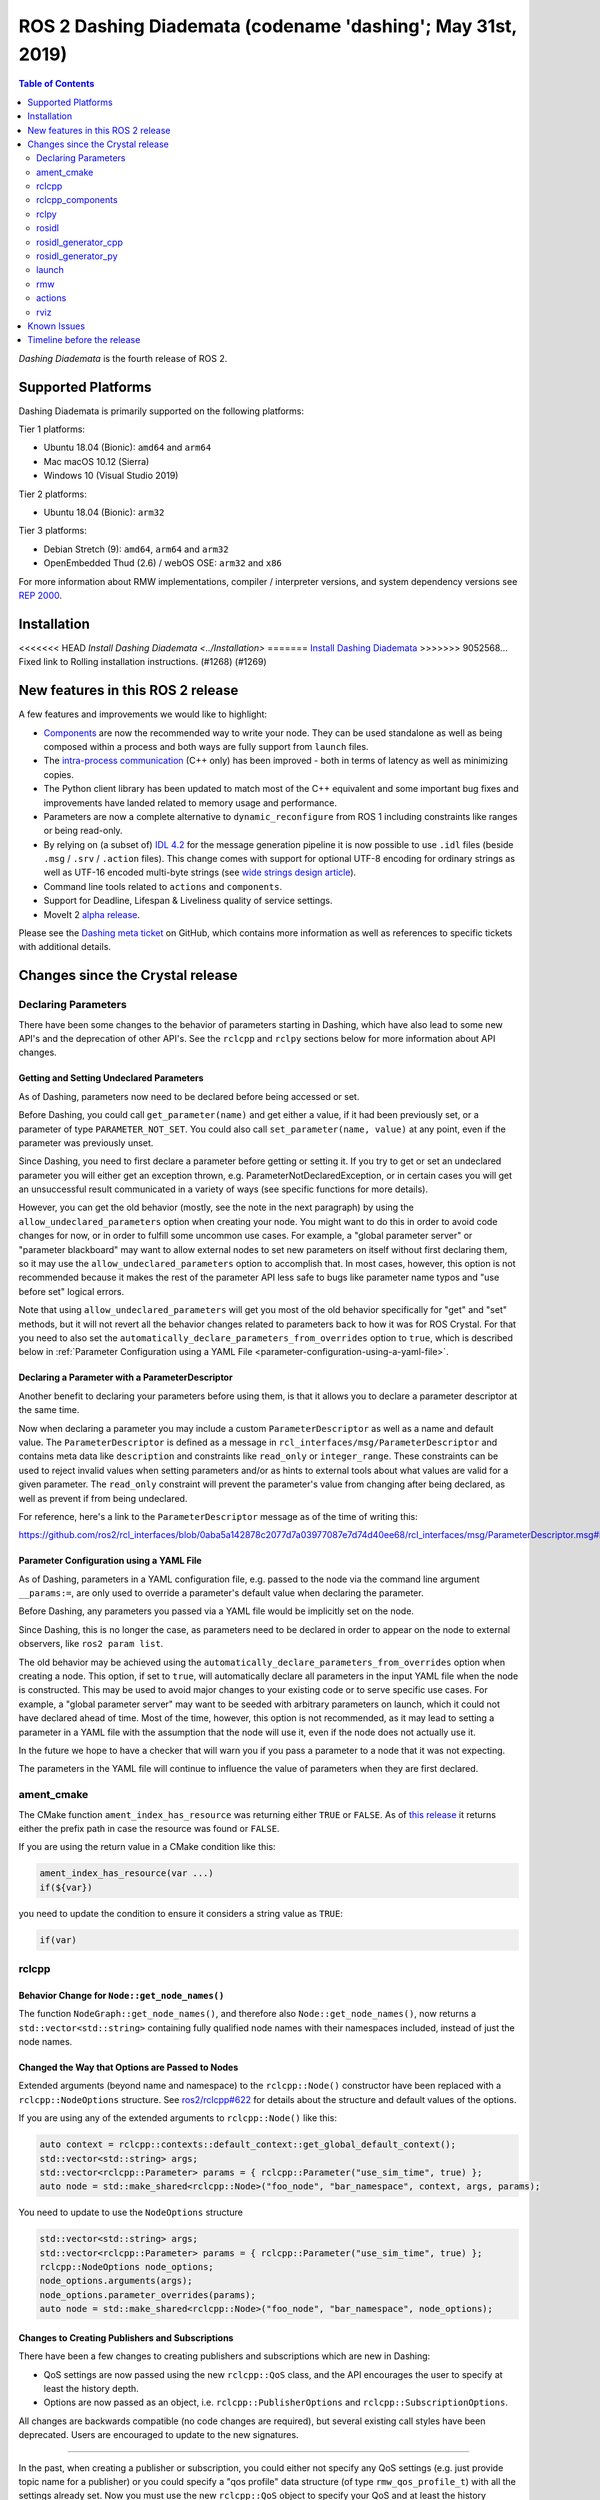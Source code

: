 
ROS 2 Dashing Diademata (codename 'dashing'; May 31st, 2019)
============================================================

.. contents:: Table of Contents
   :depth: 2
   :local:

*Dashing Diademata* is the fourth release of ROS 2.

Supported Platforms
-------------------

Dashing Diademata is primarily supported on the following platforms:

Tier 1 platforms:

* Ubuntu 18.04 (Bionic): ``amd64`` and ``arm64``
* Mac macOS 10.12 (Sierra)
* Windows 10 (Visual Studio 2019)

Tier 2 platforms:

* Ubuntu 18.04 (Bionic): ``arm32``

Tier 3 platforms:

* Debian Stretch (9): ``amd64``, ``arm64`` and ``arm32``
* OpenEmbedded Thud (2.6) / webOS OSE: ``arm32`` and ``x86``

For more information about RMW implementations, compiler / interpreter versions, and system dependency versions see `REP 2000 <https://www.ros.org/reps/rep-2000.html#dashing-diademata-may-2019-may-2021>`__.

Installation
------------

<<<<<<< HEAD
`Install Dashing Diademata <../Installation>`
=======
`Install Dashing Diademata <../../dashing/Installation.html>`__
>>>>>>> 9052568... Fixed link to Rolling installation instructions. (#1268) (#1269)

New features in this ROS 2 release
----------------------------------

A few features and improvements we would like to highlight:

* `Components <https://index.ros.org/doc/ros2/Tutorials/Composition/>`__ are now the recommended way to write your node.
  They can be used standalone as well as being composed within a process and both ways are fully support from ``launch`` files.
* The `intra-process communication <https://github.com/ros2/ros2_documentation/edit/master/source/Tutorials/Intra-Process-Communication.rst>`__ (C++ only) has been improved - both in terms of latency as well as minimizing copies.
* The Python client library has been updated to match most of the C++ equivalent and some important bug fixes and improvements have landed related to memory usage and performance.
* Parameters are now a complete alternative to ``dynamic_reconfigure`` from ROS 1 including constraints like ranges or being read-only.
* By relying on (a subset of) `IDL 4.2 <https://www.omg.org/spec/IDL/4.2>`__ for the message generation pipeline it is now possible to use ``.idl`` files (beside ``.msg`` / ``.srv`` / ``.action`` files).
  This change comes with support for optional UTF-8 encoding for ordinary strings as well as UTF-16 encoded multi-byte strings (see `wide strings design article <https://design.ros2.org/articles/wide_strings.html>`__).
* Command line tools related to ``actions`` and ``components``.
* Support for Deadline, Lifespan & Liveliness quality of service settings.
* MoveIt 2 `alpha release <https://github.com/AcutronicRobotics/moveit2/releases/tag/moveit_2_alpha>`__.

Please see the `Dashing meta ticket <https://github.com/ros2/ros2/issues/607>`__ on GitHub, which contains more information as well as references to specific tickets with additional details.


Changes since the Crystal release
---------------------------------

Declaring Parameters
^^^^^^^^^^^^^^^^^^^^

There have been some changes to the behavior of parameters starting in Dashing, which have also lead to some new API's and the deprecation of other API's.
See the ``rclcpp`` and ``rclpy`` sections below for more information about API changes.

Getting and Setting Undeclared Parameters
"""""""""""""""""""""""""""""""""""""""""

As of Dashing, parameters now need to be declared before being accessed or set.

Before Dashing, you could call ``get_parameter(name)`` and get either a value, if it had been previously set, or a parameter of type ``PARAMETER_NOT_SET``.
You could also call ``set_parameter(name, value)`` at any point, even if the parameter was previously unset.

Since Dashing, you need to first declare a parameter before getting or setting it.
If you try to get or set an undeclared parameter you will either get an exception thrown, e.g. ParameterNotDeclaredException, or in certain cases you will get an unsuccessful result communicated in a variety of ways (see specific functions for more details).

However, you can get the old behavior (mostly, see the note in the next paragraph) by using the ``allow_undeclared_parameters`` option when creating your node.
You might want to do this in order to avoid code changes for now, or in order to fulfill some uncommon use cases.
For example, a "global parameter server" or "parameter blackboard" may want to allow external nodes to set new parameters on itself without first declaring them, so it may use the ``allow_undeclared_parameters`` option to accomplish that.
In most cases, however, this option is not recommended because it makes the rest of the parameter API less safe to bugs like parameter name typos and "use before set" logical errors.

Note that using ``allow_undeclared_parameters`` will get you most of the old behavior specifically for "get" and "set" methods, but it will not revert all the behavior changes related to parameters back to how it was for ROS Crystal.
For that you need to also set the ``automatically_declare_parameters_from_overrides`` option to ``true``, which is described below in :ref:`Parameter Configuration using a YAML File <parameter-configuration-using-a-yaml-file>`.

Declaring a Parameter with a ParameterDescriptor
""""""""""""""""""""""""""""""""""""""""""""""""

Another benefit to declaring your parameters before using them, is that it allows you to declare a parameter descriptor at the same time.

Now when declaring a parameter you may include a custom ``ParameterDescriptor`` as well as a name and default value.
The ``ParameterDescriptor`` is defined as a message in ``rcl_interfaces/msg/ParameterDescriptor`` and contains meta data like ``description`` and constraints like ``read_only`` or ``integer_range``.
These constraints can be used to reject invalid values when setting parameters and/or as hints to external tools about what values are valid for a given parameter.
The ``read_only`` constraint will prevent the parameter's value from changing after being declared, as well as prevent if from being undeclared.

For reference, here's a link to the ``ParameterDescriptor`` message as of the time of writing this:

https://github.com/ros2/rcl_interfaces/blob/0aba5a142878c2077d7a03977087e7d74d40ee68/rcl_interfaces/msg/ParameterDescriptor.msg#L1

.. _parameter-configuration-using-a-yaml-file:

Parameter Configuration using a YAML File
"""""""""""""""""""""""""""""""""""""""""

As of Dashing, parameters in a YAML configuration file, e.g. passed to the node via the command line argument ``__params:=``, are only used to override a parameter's default value when declaring the parameter.

Before Dashing, any parameters you passed via a YAML file would be implicitly set on the node.

Since Dashing, this is no longer the case, as parameters need to be declared in order to appear on the node to external observers, like ``ros2 param list``.

The old behavior may be achieved using the ``automatically_declare_parameters_from_overrides`` option when creating a node.
This option, if set to ``true``, will automatically declare all parameters in the input YAML file when the node is constructed.
This may be used to avoid major changes to your existing code or to serve specific use cases.
For example, a "global parameter server" may want to be seeded with arbitrary parameters on launch, which it could not have declared ahead of time.
Most of the time, however, this option is not recommended, as it may lead to setting a parameter in a YAML file with the assumption that the node will use it, even if the node does not actually use it.

In the future we hope to have a checker that will warn you if you pass a parameter to a node that it was not expecting.

The parameters in the YAML file will continue to influence the value of parameters when they are first declared.

ament_cmake
^^^^^^^^^^^

The CMake function ``ament_index_has_resource`` was returning either ``TRUE`` or ``FALSE``.
As of `this release <https://github.com/ament/ament_cmake/pull/155>`_ it returns either the prefix path in case the resource was found or ``FALSE``.

If you are using the return value in a CMake condition like this:

.. code-block:: cmake

   ament_index_has_resource(var ...)
   if(${var})

you need to update the condition to ensure it considers a string value as ``TRUE``:

.. code-block:: cmake

   if(var)

rclcpp
^^^^^^

Behavior Change for ``Node::get_node_names()``
""""""""""""""""""""""""""""""""""""""""""""""

The function ``NodeGraph::get_node_names()``, and therefore also ``Node::get_node_names()``, now returns a ``std::vector<std::string>`` containing fully qualified node names with their namespaces included, instead of just the node names.

Changed the Way that Options are Passed to Nodes
""""""""""""""""""""""""""""""""""""""""""""""""

Extended arguments (beyond name and namespace) to the ``rclcpp::Node()`` constructor have been replaced with a ``rclcpp::NodeOptions`` structure.
See `ros2/rclcpp#622 <https://github.com/ros2/rclcpp/pull/622/files>`__ for details about the structure and default values of the options.

If you are using any of the extended arguments to ``rclcpp::Node()`` like this:

.. code-block:: cpp

  auto context = rclcpp::contexts::default_context::get_global_default_context();
  std::vector<std::string> args;
  std::vector<rclcpp::Parameter> params = { rclcpp::Parameter("use_sim_time", true) };
  auto node = std::make_shared<rclcpp::Node>("foo_node", "bar_namespace", context, args, params);

You need to update to use the ``NodeOptions`` structure

.. code-block:: cpp

  std::vector<std::string> args;
  std::vector<rclcpp::Parameter> params = { rclcpp::Parameter("use_sim_time", true) };
  rclcpp::NodeOptions node_options;
  node_options.arguments(args);
  node_options.parameter_overrides(params);
  auto node = std::make_shared<rclcpp::Node>("foo_node", "bar_namespace", node_options);

Changes to Creating Publishers and Subscriptions
""""""""""""""""""""""""""""""""""""""""""""""""

There have been a few changes to creating publishers and subscriptions which are new in Dashing:

- QoS settings are now passed using the new ``rclcpp::QoS`` class, and the API encourages the user to specify at least the history depth.
- Options are now passed as an object, i.e. ``rclcpp::PublisherOptions`` and ``rclcpp::SubscriptionOptions``.

All changes are backwards compatible (no code changes are required), but several existing call styles have been deprecated.
Users are encouraged to update to the new signatures.

----

In the past, when creating a publisher or subscription, you could either not specify any QoS settings (e.g. just provide topic name for a publisher) or you could specify a "qos profile" data structure (of type ``rmw_qos_profile_t``) with all the settings already set.
Now you must use the new ``rclcpp::QoS`` object to specify your QoS and at least the history settings for your QoS.
This encourages the user to specify a history depth when using ``KEEP_LAST``, rather than defaulting it to a value that may or may not be appropriate.

In ROS 1, this was known as the ``queue_size`` and it was required in both C++ and Python.
We're changing the ROS 2 API to bring this requirement back.

----

Also, any options which could previously be passed during creation of a publisher or subscription have now been encapsulated in an ``rclcpp::PublisherOptions`` and ``rclcpp::SubscriptionOptions`` class respectively.
This allows for shorter signatures, more convenient use, and for adding new future options without breaking API.

----

Some signatures for creating publishers and subscribers are now deprecated, and new signatures have been added to allow you to use the new ``rclcpp::QoS`` and publisher/subscription option classes.

These are the new and recommended API's:

.. code-block:: cpp

  template<
    typename MessageT,
    typename AllocatorT = std::allocator<void>,
    typename PublisherT = ::rclcpp::Publisher<MessageT, AllocatorT>>
  std::shared_ptr<PublisherT>
  create_publisher(
    const std::string & topic_name,
    const rclcpp::QoS & qos,
    const PublisherOptionsWithAllocator<AllocatorT> & options =
    PublisherOptionsWithAllocator<AllocatorT>()
  );

  template<
    typename MessageT,
    typename CallbackT,
    typename AllocatorT = std::allocator<void>,
    typename SubscriptionT = rclcpp::Subscription<
      typename rclcpp::subscription_traits::has_message_type<CallbackT>::type, AllocatorT>>
  std::shared_ptr<SubscriptionT>
  create_subscription(
    const std::string & topic_name,
    const rclcpp::QoS & qos,
    CallbackT && callback,
    const SubscriptionOptionsWithAllocator<AllocatorT> & options =
    SubscriptionOptionsWithAllocator<AllocatorT>(),
    typename rclcpp::message_memory_strategy::MessageMemoryStrategy<
      typename rclcpp::subscription_traits::has_message_type<CallbackT>::type, AllocatorT
    >::SharedPtr
    msg_mem_strat = nullptr);

And these are the deprecated ones:

.. code-block:: cpp

  template<
    typename MessageT,
    typename AllocatorT = std::allocator<void>,
    typename PublisherT = ::rclcpp::Publisher<MessageT, AllocatorT>>
  [[deprecated("use create_publisher(const std::string &, const rclcpp::QoS &, ...) instead")]]
  std::shared_ptr<PublisherT>
  create_publisher(
    const std::string & topic_name,
    size_t qos_history_depth,
    std::shared_ptr<AllocatorT> allocator);

  template<
    typename MessageT,
    typename AllocatorT = std::allocator<void>,
    typename PublisherT = ::rclcpp::Publisher<MessageT, AllocatorT>>
  [[deprecated("use create_publisher(const std::string &, const rclcpp::QoS &, ...) instead")]]
  std::shared_ptr<PublisherT>
  create_publisher(
    const std::string & topic_name,
    const rmw_qos_profile_t & qos_profile = rmw_qos_profile_default,
    std::shared_ptr<AllocatorT> allocator = nullptr);

  template<
    typename MessageT,
    typename CallbackT,
    typename Alloc = std::allocator<void>,
    typename SubscriptionT = rclcpp::Subscription<
      typename rclcpp::subscription_traits::has_message_type<CallbackT>::type, Alloc>>
  [[deprecated(
    "use create_subscription(const std::string &, const rclcpp::QoS &, CallbackT, ...) instead"
  )]]
  std::shared_ptr<SubscriptionT>
  create_subscription(
    const std::string & topic_name,
    CallbackT && callback,
    const rmw_qos_profile_t & qos_profile = rmw_qos_profile_default,
    rclcpp::callback_group::CallbackGroup::SharedPtr group = nullptr,
    bool ignore_local_publications = false,
    typename rclcpp::message_memory_strategy::MessageMemoryStrategy<
      typename rclcpp::subscription_traits::has_message_type<CallbackT>::type, Alloc>::SharedPtr
    msg_mem_strat = nullptr,
    std::shared_ptr<Alloc> allocator = nullptr);

  template<
    typename MessageT,
    typename CallbackT,
    typename Alloc = std::allocator<void>,
    typename SubscriptionT = rclcpp::Subscription<
      typename rclcpp::subscription_traits::has_message_type<CallbackT>::type, Alloc>>
  [[deprecated(
    "use create_subscription(const std::string &, const rclcpp::QoS &, CallbackT, ...) instead"
  )]]
  std::shared_ptr<SubscriptionT>
  create_subscription(
    const std::string & topic_name,
    CallbackT && callback,
    size_t qos_history_depth,
    rclcpp::callback_group::CallbackGroup::SharedPtr group = nullptr,
    bool ignore_local_publications = false,
    typename rclcpp::message_memory_strategy::MessageMemoryStrategy<
      typename rclcpp::subscription_traits::has_message_type<CallbackT>::type, Alloc>::SharedPtr
    msg_mem_strat = nullptr,
    std::shared_ptr<Alloc> allocator = nullptr);

----

The change to how QoS is passed is most likely to impact users.

A typical change for a publisher looks like this:

.. code-block:: diff

  - pub_ = create_publisher<std_msgs::msg::String>("chatter");
  + pub_ = create_publisher<std_msgs::msg::String>("chatter", 10);

And for a subscription:

.. code-block:: diff

  - sub_ = create_subscription<std_msgs::msg::String>("chatter", callback);
  + sub_ = create_subscription<std_msgs::msg::String>("chatter", 10, callback);

If you have no idea what depth to use and don't care right now (maybe just prototyping), then we recommend using ``10``, as that was the default before and should preserve existing behavior.

More in depth documentation about how to select an appropriate depth is forthcoming.

This is an example of a slightly more involved change to avoid the newly deprecated API's:

.. code-block:: diff

  - // Creates a latched topic
  - rmw_qos_profile_t qos = rmw_qos_profile_default;
  - qos.depth = 1;
  - qos.durability = RMW_QOS_POLICY_DURABILITY_TRANSIENT_LOCAL;
  -
    model_xml_.data = model_xml;
    node_handle->declare_parameter("robot_description", model_xml);
    description_pub_ = node_handle->create_publisher<std_msgs::msg::String>(
  -   "robot_description", qos);
  +   "robot_description",
  +   // Transient local is similar to latching in ROS 1.
  +   rclcpp::QoS(1).transient_local());

See the pull request (and connected pull requests) that introduced the QoS change for more examples and details:

- https://github.com/ros2/rclcpp/pull/713

  - https://github.com/ros2/demos/pull/332
  - https://github.com/ros2/robot_state_publisher/pull/19
  - and others...


Changes Due to Declare Parameter Change
"""""""""""""""""""""""""""""""""""""""

For details about the actual behavior change, see `Declaring Parameters`_ above.

There are several new API calls in the ``rclcpp::Node``'s interface:

- Methods that declare parameters given a name, optional default value, optional descriptor, and return the value actually set:

  .. code-block:: c++

    const rclcpp::ParameterValue &
    rclcpp::Node::declare_parameter(
      const std::string & name,
      const rclcpp::ParameterValue & default_value = rclcpp::ParameterValue(),
      const rcl_interfaces::msg::ParameterDescriptor & parameter_descriptor =
      rcl_interfaces::msg::ParameterDescriptor());

    template<typename ParameterT>
    auto
    rclcpp::Node::declare_parameter(
      const std::string & name,
      const ParameterT & default_value,
      const rcl_interfaces::msg::ParameterDescriptor & parameter_descriptor =
      rcl_interfaces::msg::ParameterDescriptor());

    template<typename ParameterT>
    std::vector<ParameterT>
    rclcpp::Node::declare_parameters(
      const std::string & namespace_,
      const std::map<std::string, ParameterT> & parameters);

    template<typename ParameterT>
    std::vector<ParameterT>
    rclcpp::Node::declare_parameters(
      const std::string & namespace_,
      const std::map<
        std::string,
        std::pair<ParameterT, rcl_interfaces::msg::ParameterDescriptor>
      > & parameters);

- A method to undeclare parameters and to check if a parameter has been declared:

  .. code-block:: c++

    void
    rclcpp::Node::undeclare_parameter(const std::string & name);

    bool
    rclcpp::Node::has_parameter(const std::string & name) const;

- Some convenience methods that did not previously exist:

  .. code-block:: c++

    rcl_interfaces::msg::SetParametersResult
    rclcpp::Node::set_parameter(const rclcpp::Parameter & parameter);

    std::vector<rclcpp::Parameter>
    rclcpp::Node::get_parameters(const std::vector<std::string> & names) const;

    rcl_interfaces::msg::ParameterDescriptor
    rclcpp::Node::describe_parameter(const std::string & name) const;

- A new method to set the callback which is called anytime a parameter will be changed, giving you the opportunity to reject it:

  .. code-block:: c++

    using OnParametersSetCallbackType =
      rclcpp::node_interfaces::NodeParametersInterface::OnParametersSetCallbackType;

    OnParametersSetCallbackType
    rclcpp::Node::set_on_parameters_set_callback(
      OnParametersSetCallbackType callback);

There were also several deprecated methods:

  .. code-block:: c++

    template<typename ParameterT>
    [[deprecated("use declare_parameter() instead")]]
    void
    rclcpp::Node::set_parameter_if_not_set(
      const std::string & name,
      const ParameterT & value);

    template<typename ParameterT>
    [[deprecated("use declare_parameters() instead")]]
    void
    rclcpp::Node::set_parameters_if_not_set(
      const std::string & name,
      const std::map<std::string, ParameterT> & values);

    template<typename ParameterT>
    [[deprecated("use declare_parameter() and it's return value instead")]]
    void
    rclcpp::Node::get_parameter_or_set(
      const std::string & name,
      ParameterT & value,
      const ParameterT & alternative_value);

    template<typename CallbackT>
    [[deprecated("use set_on_parameters_set_callback() instead")]]
    void
    rclcpp::Node::register_param_change_callback(CallbackT && callback);

Memory Strategy
"""""""""""""""

The interface ``rclcpp::memory_strategy::MemoryStrategy`` was using the typedef ``WeakNodeVector`` in various method signatures.
As of Dashing the typedef has been been changed to ``WeakNodeList`` and with it the type of the parameter in various methods.
Any custom memory strategy needs to be updated to match the modified interface.

The relevant API change can be found in `ros2/rclcpp#741 <https://github.com/ros2/rclcpp/pull/741>`__.

rclcpp_components
^^^^^^^^^^^^^^^^^

The correct way to implement composition in Dashing is by utilizing the ``rclcpp_components`` package.

The following changes must be made to nodes in order to correctly implement runtime composition:

The Node must have a constructor that takes ``rclcpp::NodeOptions``:

.. code-block:: cpp

  class Listener: public rclcpp::Node {
    Listener(const rclcpp::NodeOptions & options)
    : Node("listener", options)
    {
    }
  };

C++ registration macros (if present) need to be updated to use the ``rclcpp_components`` equivalent.
If not present, registration macros must be added in one translation unit.

.. code-block:: cpp

  // Insert at bottom of translation unit, e.g. listener.cpp
  #include "rclcpp_components/register_node_macro.hpp"
  // Use fully-qualifed name in registration
  RCLCPP_COMPONENTS_REGISTER_NODE(composition::Listener);

CMake registration macros (if present) need to be updated.
If not present, registration macros must be added to the project's CMake.

.. code-block:: cmake

  add_library(listener src/listener.cpp)
  rclcpp_components_register_nodes(listener "composition::Listener")

For more information on composition, see `the tutorial <https://index.ros.org/doc/ros2/Tutorials/Composition/>`__

rclpy
^^^^^

Changes to Creating Publishers, Subscriptions, and QoS Profiles
"""""""""""""""""""""""""""""""""""""""""""""""""""""""""""""""

Prior to Dashing, you could optionally provide a ``QoSProfile`` object when creating a publisher or subscription.
In an effort to encourage users to specify a history depth for message queues, we now **require** that a depth value or ``QoSProfile`` object is given when creating publishers or subscriptions.

To create a publisher, previously you would have written:

.. code-block:: python

  node.create_publisher(Empty, 'chatter')
  # Or using a keyword argument for QoSProfile
  node.create_publisher(Empty, 'chatter', qos_profile=qos_profile_sensor_data)

In Dashing, prefer the following API that provides a depth value or ``QoSProfile`` object as a third positional argument:

.. code-block:: python

  # Assume a history setting of KEEP_LAST with depth 10
  node.create_publisher(Empty, 'chatter', 10)
  # Or pass a QoSProfile object directly
  node.create_publisher(Empty, 'chatter', qos_profile_sensor_data)

Likewise for subscriptions, previously you would have written:

.. code-block:: python

  node.create_subscription(BasicTypes, 'chatter', lambda msg: print(msg))
  # Or using a keyword argument for QoSProfile
  node.create_subscription(BasicTypes, 'chatter', lambda msg: print(msg), qos_profile=qos_profile_sensor_data)

In Dashing:

.. code-block:: python

  # Assume a history setting of KEEP_LAST with depth 10
  node.create_subscription(BasicTypes, 'chatter', lambda msg: print(msg), 10)
  # Or pass a QoSProfile object directly
  node.create_subscription(BasicTypes, 'chatter', lambda msg: print(msg), qos_profile_sensor_data)

To ease the transition, users who do not use the new API will see deprecation warnings.

Furthermore, we also require that when constructing ``QoSProfile`` objects that a history policy and/or depth is set.
If a history policy of ``KEEP_LAST`` is provided, then a depth argument is also required.
For example, these calls are valid:

.. code-block:: python

  QoSProfile(history=QoSHistoryPolicy.RMW_QOS_POLICY_HISTORY_KEEP_ALL)
  QoSProfile(history=QoSHistoryPolicy.RMW_QOS_POLICY_HISTORY_KEEP_LAST, depth=10)
  QoSProfile(depth=10)  # equivalent to the previous line

And these calls will cause a deprecation warning:

.. code-block:: python

  QoSProfile()
  QoSProfile(reliability=QoSReliabilityPolicy.RMW_QOS_POLICY_RELIABILITY_BEST_EFFORT)
  # KEEP_LAST but no depth
  QoSProfile(history=QoSHistoryPolicy.RMW_QOS_POLICY_HISTORY_KEEP_LAST)

See the issue and pull request related to introducing this change for more details:

- https://github.com/ros2/rclpy/issues/342
- https://github.com/ros2/rclpy/pull/344


Changes Due to Declare Parameter Change
"""""""""""""""""""""""""""""""""""""""

For details about the actual behavior change, see `Declaring Parameters`_ above. The changes are analogous to the ones in ``rclcpp``.

These are the new API methods available in ``rclpy.node.Node`` interface:

- To declare parameters given a name, an optional default value (supported by ``rcl_interfaces.msg.ParameterValue``) and an optional descriptor, returning the value actually set:

  .. code-block:: python

      def declare_parameter(
          name: str,
          value: Any = None,
          descriptor: ParameterDescriptor = ParameterDescriptor()
      ) -> Parameter

      def declare_parameters(
        namespace: str,
        parameters: List[Union[
            Tuple[str],
            Tuple[str, Any],
            Tuple[str, Any, ParameterDescriptor],
        ]]
      ) -> List[Parameter]

- To undeclare previously declared parameters and to check if a parameter has been declared beforehand:

  .. code-block:: python

      def undeclare_parameter(name: str) -> None

      def has_parameter(name: str) -> bool

- To get and set parameter descriptors:

  .. code-block:: python

      def describe_parameter(name: str) -> ParameterDescriptor

      def describe_parameters(names: List[str]) -> List[ParameterDescriptor]

      def set_descriptor(
          name: str,
          descriptor: ParameterDescriptor,
          alternative_value: Optional[ParameterValue] = None
      ) -> ParameterValue

- A convenience method to get parameters that may not have been declared:

  .. code-block:: python

      def get_parameter_or(name: str, alternative_value: Optional[Parameter] = None) -> Parameter

Other changes
"""""""""""""

``rclpy.parameter.Parameter`` can now guess its type without explicitly setting it (as long as it's one of the supported ones by ``rcl_interfaces.msg.ParameterValue``).
For example, this code:

  .. code-block:: python

      p = Parameter('myparam', Parameter.Type.DOUBLE, 2.41)

Is equivalent to this code:

  .. code-block:: python

      p = Parameter('myparam', value=2.41)

This change does not break existing API.

rosidl
^^^^^^

Until Crystal each message generator package registered itself using the ``ament_cmake`` extension point ``rosidl_generate_interfaces`` and was passed a set of ``.msg`` / ``.srv`` / ``.action`` files.
As of Dashing the message generation pipeline is based on ``.idl`` files instead.

Any message generator package needs to change and register itself using the new extension point ``rosidl_generate_idl_interfaces`` which passes only ``.idl`` files instead.
The message generators for the commonly supported languages C, C++, and Python as well as the typesupport packages for introspection, Fast RTPS, Connext and OpenSplice have already been updated (see `ros2/rosidl#334 <https://github.com/ros2/rosidl/pull/334/files>`__).
The CMake code calling ``rosidl_generate_interfaces()`` can either pass ``.idl`` files directly or pass ``.msg`` / ``.srv`` / ``.action`` which will then internally be converted into ``.idl`` files before being passed to each message generator.

The format of ``.msg`` / ``.srv`` / ``.action`` files is not being evolved in the future.
The mapping between ``.msg`` / ``.srv`` / ``.action`` files and ``.idl`` files is described in `this design article <https://design.ros2.org/articles/legacy_interface_definition.html>`__.
A `second design article <https://design.ros2.org/articles/idl_interface_definition.html>`__ describes the supported features in ``.idl`` files.
In order to leverage any of the new features existing interfaces need to be converted (e.g. using the command line tools  ``msg2idl`` / ``srv2idl`` / ``action2idl``).

To distinguish same type names, but with different namespaces, the introspection structs now contain a namespace field that replaces the package name (see `ros2/rosidl#335 <https://github.com/ros2/rosidl/pull/355/files>`_).

Mapping of char in .msg files
"""""""""""""""""""""""""""""

In `ROS 1 <https://wiki.ros.org/msg#Fields>`__ ``char`` has been deprecated for a long time and is being mapped to ``uint8``.
In ROS 2 until Crystal ``char`` was mapped to a single character (``char`` in C / C++, ``str`` with length 1 in Python) in an effort to provide a more natural mapping.
As of Dashing the ROS 1 semantic has been restored and ``char`` maps to ``uint8`` again.

rosidl_generator_cpp
^^^^^^^^^^^^^^^^^^^^

The C++ data structures generated for messages, services and actions provide setter methods for each field.
Until Crystal each setter returned a pointer to the data structure itself to enable the named parameter idiom.
As of Dashing these setters `return a reference <https://github.com/ros2/rosidl/pull/353>`__ instead since that seems to be the more common signature as well as it clarifies that the returned value can't be a ``nullptr``.

rosidl_generator_py
^^^^^^^^^^^^^^^^^^^

Until Crystal an array (fixed size) or sequence (dynamic size, optionally with an upper boundary) field in a message was stored as a ``list`` in Python.
As of Dashing the Python type for arrays / sequences of numeric values has been changed:

* an array of numeric values is stored as a ``numpy.ndarray`` (the ``dtype`` is chosen to match the type of the numeric value)
* a sequence of numeric values is stored as an ``array.array`` (the ``typename`` is chosen to match the type of the numeric value)

As before an array / sequence of non-numeric types is still represented as a ``list`` in Python.

This change brings a number of benefits:

* The new data structures ensure that each item in the array / sequence complies with the value range restrictions of the numeric type.
* The numeric values can be stored more efficiently in memory which avoid the overhead of Python objects for each item.
* The memory layout of both data structures allows to read and write all items of the array / sequence in a single operation which makes the conversion from and to Python significantly faster / more efficient.

launch
^^^^^^

The ``launch_testing`` package caught up with the ``launch`` package redesign done in Bouncy Bolson.
The legacy Python API, already moved into the ``launch.legacy`` submodule, has thus been deprecated and removed.

See ``launch`` `examples <https://github.com/ros2/launch/tree/master/launch/examples>`__ and `documentation <https://github.com/ros2/launch/tree/master/launch/doc>`__ for reference on how to use its new API.

See `demos tests <https://github.com/ros2/demos>`__ for reference on how to use the new ``launch_testing`` API.

rmw
^^^

Changes since the `Crystal Clemmys <Release-Crystal-Clemmys>` release:

* New API in ``rmw``, a fini function for ``rmw_context_t``:

 * `rmw_context_fini <https://github.com/ros2/rmw/blob/c518842f6f82910482470b40c221c268d30691bd/rmw/include/rmw/init.h#L111-L136>`_

* Modification of ``rmw``, now passes ``rmw_context_t`` to ``rmw_create_wait_set``:

 * `rmw_create_wait_set <https://github.com/ros2/rmw/blob/c518842f6f82910482470b40c221c268d30691bd/rmw/include/rmw/rmw.h#L522-L543>`_

* New APIs in ``rmw`` for preallocating space for published and subscribed messages:

 * `rmw_init_publisher_allocation <https://github.com/ros2/rmw/blob/dc7b2f49f1f961d6cf2c173adc54736451be8938/rmw/include/rmw/rmw.h#L262>`_
 * `rmw_fini_publisher_allocation <https://github.com/ros2/rmw/blob/dc7b2f49f1f961d6cf2c173adc54736451be8938/rmw/include/rmw/rmw.h#L279>`_
 * `rmw_init_subscription_allocation <https://github.com/ros2/rmw/blob/dc7b2f49f1f961d6cf2c173adc54736451be8938/rmw/include/rmw/rmw.h#L489>`_
 * `rmw_fini_subscription_allocation <https://github.com/ros2/rmw/blob/dc7b2f49f1f961d6cf2c173adc54736451be8938/rmw/include/rmw/rmw.h#L506>`_
 * `rmw_serialized_message_size <https://github.com/ros2/rmw/blob/dc7b2f49f1f961d6cf2c173adc54736451be8938/rmw/include/rmw/rmw.h#L395>`_

* Modification of ``rmw``, now passes ``rmw_publisher_allocation_t`` or ``rmw_subscription_allocation_t`` to ``rmw_publish`` and ``rmw_take``, respectively.
  Note that this argument can be ``NULL`` or ``nullptr``, which keeps existing Crystal behavior.

 * `rmw_publish <https://github.com/ros2/rmw/blob/dc7b2f49f1f961d6cf2c173adc54736451be8938/rmw/include/rmw/rmw.h#L310>`_
 * `rmw_take <https://github.com/ros2/rmw/blob/dc7b2f49f1f961d6cf2c173adc54736451be8938/rmw/include/rmw/rmw.h#L556>`_

* Type names returned by ``rmw_get_*_names_and_types*`` functions should have a fully-qualified namespace.
  For example, instead of ``rcl_interfaces/Parameter`` and ``rcl_interfaces/GetParameters``, the returned type names should be ``rcl_interface/msg/Parameter`` and ``rcl_interfaces/srv/GetParameters``.

actions
^^^^^^^

* Changes to ``rclcpp_action::Client`` signatures:

  The signature of `rclcpp_action::Client::async_send_goal <https://github.com/ros2/rclcpp/blob/ef41059a751702274667e2164182c062b47c453d/rclcpp_action/include/rclcpp_action/client.hpp#L343>`_ has changed.
  Now users can optionally provide callback functions for the **goal response** and the **result** using the new
  `SendGoalOptions <https://github.com/ros2/rclcpp/blob/ef41059a751702274667e2164182c062b47c453d/rclcpp_action/include/rclcpp_action/client.hpp#L276>`_ struct.
  The goal response callback is called when an action server accepts or rejects the goal and the result callback is called when the result for the goal is received.
  Optional callbacks were also added to `rclcpp_action::Client::async_cancel_goal <https://github.com/ros2/rclcpp/blob/ef41059a751702274667e2164182c062b47c453d/rclcpp_action/include/rclcpp_action/client.hpp#L432-L434>`_
  and `rclcpp_action::Client::async_get_result <https://github.com/ros2/rclcpp/blob/ef41059a751702274667e2164182c062b47c453d/rclcpp_action/include/rclcpp_action/client.hpp#L399-L401>`_.

* Changes to goal transition names:

  The names of goal state transitions have been refactored to reflect the design documention.
  This affects ``rcl_action``, ``rclcpp_action``, and ``rclpy``.
  Here is a list of the event name changes (*Old name -> New name*):

  * GOAL_EVENT_CANCEL -> GOAL_EVENT_CANCEL_GOAL
  * GOAL_EVENT_SET_SUCCEEDED -> GOAL_EVENT_SUCCEED
  * GOAL_EVENT_SET_ABORTED -> GOAL_EVENT_ABORT
  * GOAL_EVENT_SET_CANCELED -> GOAL_EVENT_CANCELED

* Changes to ``CancelGoal.srv``:

  A ``return_code`` field was added to the response message of the ``CancelGoal`` service.
  This is to better communicate a reason for a failed service call.
  See the `pull request <https://github.com/ros2/rcl_interfaces/pull/76>`_ and connected issue for details.

rviz
^^^^

* Plugins should use fully qualified type names otherwise a warning will be logged.
  For `example <https://github.com/ros2/rviz/blob/dfceae319d49546f1e4ad39689853c18fef0001e/rviz_default_plugins/plugins_description.xml#L13>`_, use the type ``sensor_msgs/msg/Image`` instead of ``sensor_msgs/Image``.
  See `PR introducing this change <https://github.com/ros2/rviz/pull/387>`_ for more details.

Known Issues
------------

* `[ros2/rclcpp#715] <https://github.com/ros2/rclcpp/issues/715>`_ There is an inconsistency in the way that parameter YAML files are loaded between standalone ROS 2 nodes and composed ROS 2 nodes.
  Currently available workarounds are noted in an `issue comment <https://github.com/ros2/rclcpp/issues/715#issuecomment-497392626>`_
* `[ros2/rclpy#360] <https://github.com/ros2/rclpy/issues/360>`_ rclpy nodes ignore ``ctrl-c`` when using OpenSplice on Windows.
* `[ros2/rosidl_typesupport_opensplice#30] <https://github.com/ros2/rosidl_typesupport_opensplice/issues/30>`_ There is a bug preventing nesting a message inside of a service or action definition with the same name when using OpenSplice.
* `[ros2/rclcpp#781] <https://github.com/ros2/rclcpp/pull/781>`_ Calling ``get_parameter``/``list_parameter`` from within ``on_set_parameter_callback`` causes a deadlock on Dashing.  This is fixed for Eloquent, but is an ABI break so has not been backported to Dashing.
* `[ros2/rclcpp#912] <https://github.com/ros2/rclcpp/issues/912>`_ Inter-process communication forces a message copy when intra-process communication takes place between an ``std::unique_ptr`` publisher and a single ``std::unique_ptr`` subscription (published ``std::unique_ptr`` is internally being promoted to an ``std::shared_ptr``).
* `[ros2/rosbag2#125] <https://github.com/ros2/rosbag2/issues/125>`_ Topics with unreliable QOS are not recorded.
* `[ros2/rclcpp#715] <https://github.com/ros2/rclcpp/issues/715>`_ Composable nodes cannot receive parameters via remapping. Supplying parameters to composable nodes can be accomplished using the methods described in `[this comment] <https://github.com/ros2/rclcpp/issues/715#issuecomment-497392626>`_.
* `[ros2/rclcpp#893] <https://github.com/ros2/rclcpp/issues/893>`_ ``rclcpp::Context`` is not destroyed because of a reference cycle with ``rclcpp::GraphListener``. This causes a memory leak. A fix has not been backported because of the risk of breaking ABI.

Timeline before the release
---------------------------

A few milestones leading up to the release:

    Mon. Apr 8th (alpha)
        First releases of core packages available.
        Testing can happen from now on (some features might not have landed yet).

    Thu. May 2nd
        API freeze for core packages

    Mon. May 6th (beta)
        Updated releases of core packages available.
        Additional testing of the latest features.

    Thu. May 16th
        Feature freeze.
        Only bug fix releases should be made after this point.
        New packages can be released independently.

    Mon. May 20th (release candidate)
        Updated releases of core packages available.

    Wed. May 29th
        Freeze rosdistro.
        No PRs for Dashing on the `rosdistro` repo will be merged (reopens after the release announcement).
